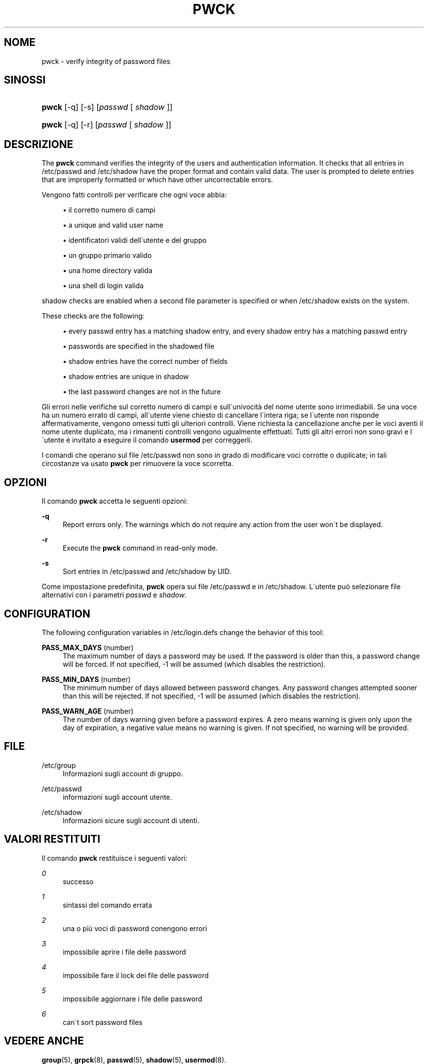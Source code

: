 '\" t
.\"     Title: pwck
.\"    Author: [FIXME: author] [see http://docbook.sf.net/el/author]
.\" Generator: DocBook XSL Stylesheets v1.75.1 <http://docbook.sf.net/>
.\"      Date: 24/07/2009
.\"    Manual: System Management Commands
.\"    Source: System Management Commands
.\"  Language: Italian
.\"
.TH "PWCK" "8" "24/07/2009" "System Management Commands" "System Management Commands"
.\" -----------------------------------------------------------------
.\" * set default formatting
.\" -----------------------------------------------------------------
.\" disable hyphenation
.nh
.\" disable justification (adjust text to left margin only)
.ad l
.\" -----------------------------------------------------------------
.\" * MAIN CONTENT STARTS HERE *
.\" -----------------------------------------------------------------
.SH "NOME"
pwck \- verify integrity of password files
.SH "SINOSSI"
.HP \w'\fBpwck\fR\ 'u
\fBpwck\fR [\-q] [\-s] [\fIpasswd\fR\ [\ \fIshadow\fR\ ]]
.HP \w'\fBpwck\fR\ 'u
\fBpwck\fR [\-q] [\-r] [\fIpasswd\fR\ [\ \fIshadow\fR\ ]]
.SH "DESCRIZIONE"
.PP
The
\fBpwck\fR
command verifies the integrity of the users and authentication information\&. It checks that all entries in
/etc/passwd
and
/etc/shadow
have the proper format and contain valid data\&. The user is prompted to delete entries that are improperly formatted or which have other uncorrectable errors\&.
.PP
Vengono fatti controlli per verificare che ogni voce abbia:
.sp
.RS 4
.ie n \{\
\h'-04'\(bu\h'+03'\c
.\}
.el \{\
.sp -1
.IP \(bu 2.3
.\}
il corretto numero di campi
.RE
.sp
.RS 4
.ie n \{\
\h'-04'\(bu\h'+03'\c
.\}
.el \{\
.sp -1
.IP \(bu 2.3
.\}
a unique and valid user name
.RE
.sp
.RS 4
.ie n \{\
\h'-04'\(bu\h'+03'\c
.\}
.el \{\
.sp -1
.IP \(bu 2.3
.\}
identificatori validi dell\'utente e del gruppo
.RE
.sp
.RS 4
.ie n \{\
\h'-04'\(bu\h'+03'\c
.\}
.el \{\
.sp -1
.IP \(bu 2.3
.\}
un gruppo primario valido
.RE
.sp
.RS 4
.ie n \{\
\h'-04'\(bu\h'+03'\c
.\}
.el \{\
.sp -1
.IP \(bu 2.3
.\}
una home directory valida
.RE
.sp
.RS 4
.ie n \{\
\h'-04'\(bu\h'+03'\c
.\}
.el \{\
.sp -1
.IP \(bu 2.3
.\}
una shell di login valida
.RE
.PP

shadow
checks are enabled when a second file parameter is specified or when
/etc/shadow
exists on the system\&.
.PP
These checks are the following:
.sp
.RS 4
.ie n \{\
\h'-04'\(bu\h'+03'\c
.\}
.el \{\
.sp -1
.IP \(bu 2.3
.\}
every passwd entry has a matching shadow entry, and every shadow entry has a matching passwd entry
.RE
.sp
.RS 4
.ie n \{\
\h'-04'\(bu\h'+03'\c
.\}
.el \{\
.sp -1
.IP \(bu 2.3
.\}
passwords are specified in the shadowed file
.RE
.sp
.RS 4
.ie n \{\
\h'-04'\(bu\h'+03'\c
.\}
.el \{\
.sp -1
.IP \(bu 2.3
.\}
shadow entries have the correct number of fields
.RE
.sp
.RS 4
.ie n \{\
\h'-04'\(bu\h'+03'\c
.\}
.el \{\
.sp -1
.IP \(bu 2.3
.\}
shadow entries are unique in shadow
.RE
.sp
.RS 4
.ie n \{\
\h'-04'\(bu\h'+03'\c
.\}
.el \{\
.sp -1
.IP \(bu 2.3
.\}
the last password changes are not in the future
.RE
.PP
Gli errori nelle verifiche sul corretto numero di campi e sull\'univocit\(`a del nome utente sono irrimediabili\&. Se una voce ha un numero errato di campi, all\'utente viene chiesto di cancellare l\'intera riga; se l\'utente non risponde affermativamente, vengono omessi tutti gli ulteriori controlli\&. Viene richiesta la cancellazione anche per le voci aventi il nome utente duplicato, ma i rimanenti controlli vengono ugualmente effettuati\&. Tutti gli altri errori non sono gravi e l\'utente \(`e invitato a eseguire il comando
\fBusermod\fR
per correggerli\&.
.PP
I comandi che operano sul file
/etc/passwd
non sono in grado di modificare voci corrotte o duplicate; in tali circostanze va usato
\fBpwck\fR
per rimuovere la voce scorretta\&.
.SH "OPZIONI"
.PP
Il comando
\fBpwck\fR
accetta le seguenti opzioni:
.PP
\fB\-q\fR
.RS 4
Report errors only\&. The warnings which do not require any action from the user won\'t be displayed\&.
.RE
.PP
\fB\-r\fR
.RS 4
Execute the
\fBpwck\fR
command in read\-only mode\&.
.RE
.PP
\fB\-s\fR
.RS 4
Sort entries in
/etc/passwd
and
/etc/shadow
by UID\&.
.RE
.PP
Come impostazione predefinita,
\fBpwck\fR
opera sui file
/etc/passwd
e in
/etc/shadow\&. L\'utente pu\(`o selezionare file alternativi con i parametri
\fIpasswd\fR
e
\fIshadow\fR\&.
.SH "CONFIGURATION"
.PP
The following configuration variables in
/etc/login\&.defs
change the behavior of this tool:
.PP
\fBPASS_MAX_DAYS\fR (number)
.RS 4
The maximum number of days a password may be used\&. If the password is older than this, a password change will be forced\&. If not specified, \-1 will be assumed (which disables the restriction)\&.
.RE
.PP
\fBPASS_MIN_DAYS\fR (number)
.RS 4
The minimum number of days allowed between password changes\&. Any password changes attempted sooner than this will be rejected\&. If not specified, \-1 will be assumed (which disables the restriction)\&.
.RE
.PP
\fBPASS_WARN_AGE\fR (number)
.RS 4
The number of days warning given before a password expires\&. A zero means warning is given only upon the day of expiration, a negative value means no warning is given\&. If not specified, no warning will be provided\&.
.RE
.SH "FILE"
.PP
/etc/group
.RS 4
Informazioni sugli account di gruppo\&.
.RE
.PP
/etc/passwd
.RS 4
informazioni sugli account utente\&.
.RE
.PP
/etc/shadow
.RS 4
Informazioni sicure sugli account di utenti\&.
.RE
.SH "VALORI RESTITUITI"
.PP
Il comando
\fBpwck\fR
restituisce i seguenti valori:
.PP
\fI0\fR
.RS 4
successo
.RE
.PP
\fI1\fR
.RS 4
sintassi del comando errata
.RE
.PP
\fI2\fR
.RS 4
una o pi\(`u voci di password conengono errori
.RE
.PP
\fI3\fR
.RS 4
impossibile aprire i file delle password
.RE
.PP
\fI4\fR
.RS 4
impossibile fare il lock dei file delle password
.RE
.PP
\fI5\fR
.RS 4
impossibile aggiornare i file delle password
.RE
.PP
\fI6\fR
.RS 4
can\'t sort password files
.RE
.SH "VEDERE ANCHE"
.PP

\fBgroup\fR(5),
\fBgrpck\fR(8),
\fBpasswd\fR(5),
\fBshadow\fR(5),
\fBusermod\fR(8)\&.

